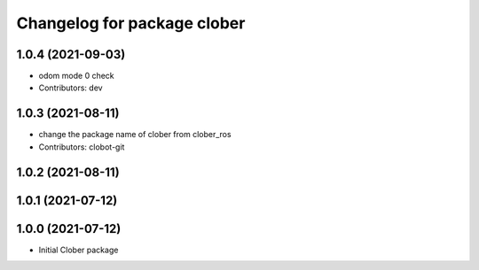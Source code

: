 ^^^^^^^^^^^^^^^^^^^^^^^^^^^^
Changelog for package clober
^^^^^^^^^^^^^^^^^^^^^^^^^^^^

1.0.4 (2021-09-03)
------------------
* odom mode 0 check
* Contributors: dev

1.0.3 (2021-08-11)
------------------
* change the package name of clober from clober_ros
* Contributors: clobot-git

1.0.2 (2021-08-11)
------------------

1.0.1 (2021-07-12)
------------------

1.0.0 (2021-07-12)
------------------
* Initial Clober package
